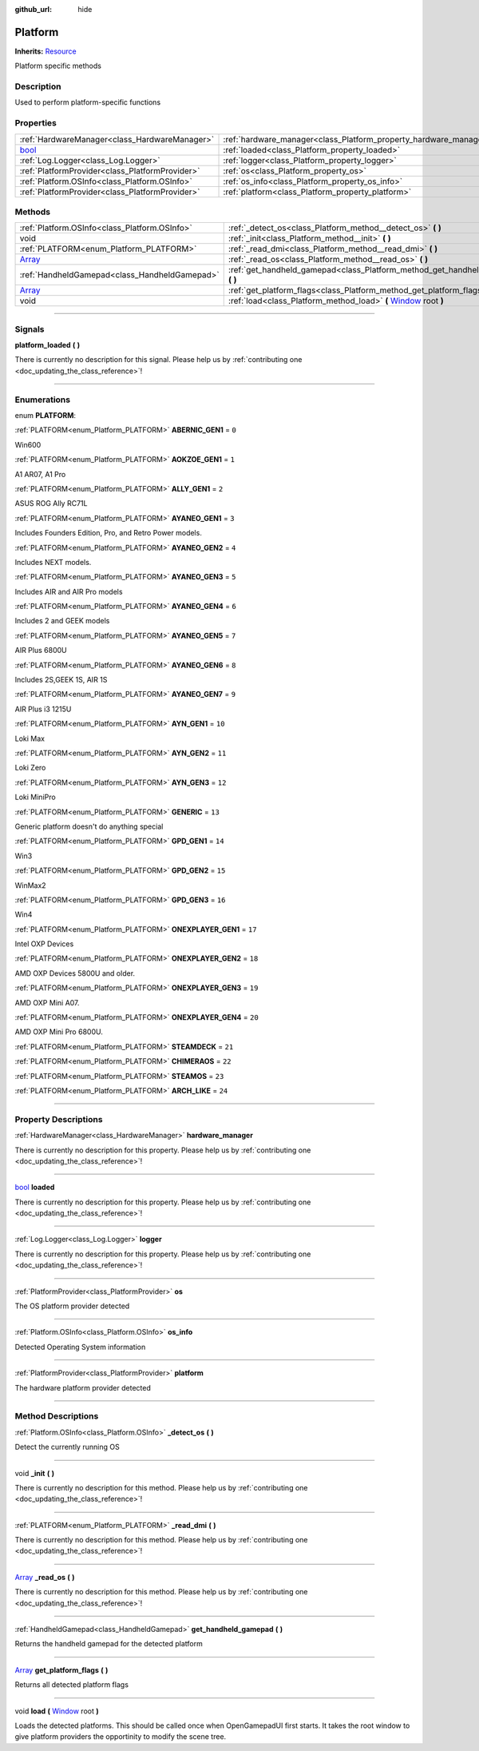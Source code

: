 :github_url: hide

.. DO NOT EDIT THIS FILE!!!
.. Generated automatically from Godot engine sources.
.. Generator: https://github.com/godotengine/godot/tree/master/doc/tools/make_rst.py.
.. XML source: https://github.com/godotengine/godot/tree/master/api/classes/Platform.xml.

.. _class_Platform:

Platform
========

**Inherits:** `Resource <https://docs.godotengine.org/en/stable/classes/class_resource.html>`_

Platform specific methods

.. rst-class:: classref-introduction-group

Description
-----------

Used to perform platform-specific functions

.. rst-class:: classref-reftable-group

Properties
----------

.. table::
   :widths: auto

   +--------------------------------------------------------------------------+-------------------------------------------------------------------+
   | :ref:`HardwareManager<class_HardwareManager>`                            | :ref:`hardware_manager<class_Platform_property_hardware_manager>` |
   +--------------------------------------------------------------------------+-------------------------------------------------------------------+
   | `bool <https://docs.godotengine.org/en/stable/classes/class_bool.html>`_ | :ref:`loaded<class_Platform_property_loaded>`                     |
   +--------------------------------------------------------------------------+-------------------------------------------------------------------+
   | :ref:`Log.Logger<class_Log.Logger>`                                      | :ref:`logger<class_Platform_property_logger>`                     |
   +--------------------------------------------------------------------------+-------------------------------------------------------------------+
   | :ref:`PlatformProvider<class_PlatformProvider>`                          | :ref:`os<class_Platform_property_os>`                             |
   +--------------------------------------------------------------------------+-------------------------------------------------------------------+
   | :ref:`Platform.OSInfo<class_Platform.OSInfo>`                            | :ref:`os_info<class_Platform_property_os_info>`                   |
   +--------------------------------------------------------------------------+-------------------------------------------------------------------+
   | :ref:`PlatformProvider<class_PlatformProvider>`                          | :ref:`platform<class_Platform_property_platform>`                 |
   +--------------------------------------------------------------------------+-------------------------------------------------------------------+

.. rst-class:: classref-reftable-group

Methods
-------

.. table::
   :widths: auto

   +----------------------------------------------------------------------------+---------------------------------------------------------------------------------------------------------------------------------------+
   | :ref:`Platform.OSInfo<class_Platform.OSInfo>`                              | :ref:`_detect_os<class_Platform_method__detect_os>` **(** **)**                                                                       |
   +----------------------------------------------------------------------------+---------------------------------------------------------------------------------------------------------------------------------------+
   | void                                                                       | :ref:`_init<class_Platform_method__init>` **(** **)**                                                                                 |
   +----------------------------------------------------------------------------+---------------------------------------------------------------------------------------------------------------------------------------+
   | :ref:`PLATFORM<enum_Platform_PLATFORM>`                                    | :ref:`_read_dmi<class_Platform_method__read_dmi>` **(** **)**                                                                         |
   +----------------------------------------------------------------------------+---------------------------------------------------------------------------------------------------------------------------------------+
   | `Array <https://docs.godotengine.org/en/stable/classes/class_array.html>`_ | :ref:`_read_os<class_Platform_method__read_os>` **(** **)**                                                                           |
   +----------------------------------------------------------------------------+---------------------------------------------------------------------------------------------------------------------------------------+
   | :ref:`HandheldGamepad<class_HandheldGamepad>`                              | :ref:`get_handheld_gamepad<class_Platform_method_get_handheld_gamepad>` **(** **)**                                                   |
   +----------------------------------------------------------------------------+---------------------------------------------------------------------------------------------------------------------------------------+
   | `Array <https://docs.godotengine.org/en/stable/classes/class_array.html>`_ | :ref:`get_platform_flags<class_Platform_method_get_platform_flags>` **(** **)**                                                       |
   +----------------------------------------------------------------------------+---------------------------------------------------------------------------------------------------------------------------------------+
   | void                                                                       | :ref:`load<class_Platform_method_load>` **(** `Window <https://docs.godotengine.org/en/stable/classes/class_window.html>`_ root **)** |
   +----------------------------------------------------------------------------+---------------------------------------------------------------------------------------------------------------------------------------+

.. rst-class:: classref-section-separator

----

.. rst-class:: classref-descriptions-group

Signals
-------

.. _class_Platform_signal_platform_loaded:

.. rst-class:: classref-signal

**platform_loaded** **(** **)**

.. container:: contribute

	There is currently no description for this signal. Please help us by :ref:`contributing one <doc_updating_the_class_reference>`!

.. rst-class:: classref-section-separator

----

.. rst-class:: classref-descriptions-group

Enumerations
------------

.. _enum_Platform_PLATFORM:

.. rst-class:: classref-enumeration

enum **PLATFORM**:

.. _class_Platform_constant_ABERNIC_GEN1:

.. rst-class:: classref-enumeration-constant

:ref:`PLATFORM<enum_Platform_PLATFORM>` **ABERNIC_GEN1** = ``0``

Win600

.. _class_Platform_constant_AOKZOE_GEN1:

.. rst-class:: classref-enumeration-constant

:ref:`PLATFORM<enum_Platform_PLATFORM>` **AOKZOE_GEN1** = ``1``

A1 AR07, A1 Pro

.. _class_Platform_constant_ALLY_GEN1:

.. rst-class:: classref-enumeration-constant

:ref:`PLATFORM<enum_Platform_PLATFORM>` **ALLY_GEN1** = ``2``

ASUS ROG Ally RC71L

.. _class_Platform_constant_AYANEO_GEN1:

.. rst-class:: classref-enumeration-constant

:ref:`PLATFORM<enum_Platform_PLATFORM>` **AYANEO_GEN1** = ``3``

Includes Founders Edition, Pro, and Retro Power models.

.. _class_Platform_constant_AYANEO_GEN2:

.. rst-class:: classref-enumeration-constant

:ref:`PLATFORM<enum_Platform_PLATFORM>` **AYANEO_GEN2** = ``4``

Includes NEXT models.

.. _class_Platform_constant_AYANEO_GEN3:

.. rst-class:: classref-enumeration-constant

:ref:`PLATFORM<enum_Platform_PLATFORM>` **AYANEO_GEN3** = ``5``

Includes AIR and AIR Pro models

.. _class_Platform_constant_AYANEO_GEN4:

.. rst-class:: classref-enumeration-constant

:ref:`PLATFORM<enum_Platform_PLATFORM>` **AYANEO_GEN4** = ``6``

Includes 2 and GEEK models

.. _class_Platform_constant_AYANEO_GEN5:

.. rst-class:: classref-enumeration-constant

:ref:`PLATFORM<enum_Platform_PLATFORM>` **AYANEO_GEN5** = ``7``

AIR Plus 6800U

.. _class_Platform_constant_AYANEO_GEN6:

.. rst-class:: classref-enumeration-constant

:ref:`PLATFORM<enum_Platform_PLATFORM>` **AYANEO_GEN6** = ``8``

Includes 2S,GEEK 1S, AIR 1S

.. _class_Platform_constant_AYANEO_GEN7:

.. rst-class:: classref-enumeration-constant

:ref:`PLATFORM<enum_Platform_PLATFORM>` **AYANEO_GEN7** = ``9``

AIR Plus i3 1215U

.. _class_Platform_constant_AYN_GEN1:

.. rst-class:: classref-enumeration-constant

:ref:`PLATFORM<enum_Platform_PLATFORM>` **AYN_GEN1** = ``10``

Loki Max

.. _class_Platform_constant_AYN_GEN2:

.. rst-class:: classref-enumeration-constant

:ref:`PLATFORM<enum_Platform_PLATFORM>` **AYN_GEN2** = ``11``

Loki Zero

.. _class_Platform_constant_AYN_GEN3:

.. rst-class:: classref-enumeration-constant

:ref:`PLATFORM<enum_Platform_PLATFORM>` **AYN_GEN3** = ``12``

Loki MiniPro

.. _class_Platform_constant_GENERIC:

.. rst-class:: classref-enumeration-constant

:ref:`PLATFORM<enum_Platform_PLATFORM>` **GENERIC** = ``13``

Generic platform doesn't do anything special

.. _class_Platform_constant_GPD_GEN1:

.. rst-class:: classref-enumeration-constant

:ref:`PLATFORM<enum_Platform_PLATFORM>` **GPD_GEN1** = ``14``

Win3

.. _class_Platform_constant_GPD_GEN2:

.. rst-class:: classref-enumeration-constant

:ref:`PLATFORM<enum_Platform_PLATFORM>` **GPD_GEN2** = ``15``

WinMax2

.. _class_Platform_constant_GPD_GEN3:

.. rst-class:: classref-enumeration-constant

:ref:`PLATFORM<enum_Platform_PLATFORM>` **GPD_GEN3** = ``16``

Win4

.. _class_Platform_constant_ONEXPLAYER_GEN1:

.. rst-class:: classref-enumeration-constant

:ref:`PLATFORM<enum_Platform_PLATFORM>` **ONEXPLAYER_GEN1** = ``17``

Intel OXP Devices

.. _class_Platform_constant_ONEXPLAYER_GEN2:

.. rst-class:: classref-enumeration-constant

:ref:`PLATFORM<enum_Platform_PLATFORM>` **ONEXPLAYER_GEN2** = ``18``

AMD OXP Devices 5800U and older.

.. _class_Platform_constant_ONEXPLAYER_GEN3:

.. rst-class:: classref-enumeration-constant

:ref:`PLATFORM<enum_Platform_PLATFORM>` **ONEXPLAYER_GEN3** = ``19``

AMD OXP Mini A07.

.. _class_Platform_constant_ONEXPLAYER_GEN4:

.. rst-class:: classref-enumeration-constant

:ref:`PLATFORM<enum_Platform_PLATFORM>` **ONEXPLAYER_GEN4** = ``20``

AMD OXP Mini Pro 6800U.

.. _class_Platform_constant_STEAMDECK:

.. rst-class:: classref-enumeration-constant

:ref:`PLATFORM<enum_Platform_PLATFORM>` **STEAMDECK** = ``21``



.. _class_Platform_constant_CHIMERAOS:

.. rst-class:: classref-enumeration-constant

:ref:`PLATFORM<enum_Platform_PLATFORM>` **CHIMERAOS** = ``22``



.. _class_Platform_constant_STEAMOS:

.. rst-class:: classref-enumeration-constant

:ref:`PLATFORM<enum_Platform_PLATFORM>` **STEAMOS** = ``23``



.. _class_Platform_constant_ARCH_LIKE:

.. rst-class:: classref-enumeration-constant

:ref:`PLATFORM<enum_Platform_PLATFORM>` **ARCH_LIKE** = ``24``



.. rst-class:: classref-section-separator

----

.. rst-class:: classref-descriptions-group

Property Descriptions
---------------------

.. _class_Platform_property_hardware_manager:

.. rst-class:: classref-property

:ref:`HardwareManager<class_HardwareManager>` **hardware_manager**

.. container:: contribute

	There is currently no description for this property. Please help us by :ref:`contributing one <doc_updating_the_class_reference>`!

.. rst-class:: classref-item-separator

----

.. _class_Platform_property_loaded:

.. rst-class:: classref-property

`bool <https://docs.godotengine.org/en/stable/classes/class_bool.html>`_ **loaded**

.. container:: contribute

	There is currently no description for this property. Please help us by :ref:`contributing one <doc_updating_the_class_reference>`!

.. rst-class:: classref-item-separator

----

.. _class_Platform_property_logger:

.. rst-class:: classref-property

:ref:`Log.Logger<class_Log.Logger>` **logger**

.. container:: contribute

	There is currently no description for this property. Please help us by :ref:`contributing one <doc_updating_the_class_reference>`!

.. rst-class:: classref-item-separator

----

.. _class_Platform_property_os:

.. rst-class:: classref-property

:ref:`PlatformProvider<class_PlatformProvider>` **os**

The OS platform provider detected

.. rst-class:: classref-item-separator

----

.. _class_Platform_property_os_info:

.. rst-class:: classref-property

:ref:`Platform.OSInfo<class_Platform.OSInfo>` **os_info**

Detected Operating System information

.. rst-class:: classref-item-separator

----

.. _class_Platform_property_platform:

.. rst-class:: classref-property

:ref:`PlatformProvider<class_PlatformProvider>` **platform**

The hardware platform provider detected

.. rst-class:: classref-section-separator

----

.. rst-class:: classref-descriptions-group

Method Descriptions
-------------------

.. _class_Platform_method__detect_os:

.. rst-class:: classref-method

:ref:`Platform.OSInfo<class_Platform.OSInfo>` **_detect_os** **(** **)**

Detect the currently running OS

.. rst-class:: classref-item-separator

----

.. _class_Platform_method__init:

.. rst-class:: classref-method

void **_init** **(** **)**

.. container:: contribute

	There is currently no description for this method. Please help us by :ref:`contributing one <doc_updating_the_class_reference>`!

.. rst-class:: classref-item-separator

----

.. _class_Platform_method__read_dmi:

.. rst-class:: classref-method

:ref:`PLATFORM<enum_Platform_PLATFORM>` **_read_dmi** **(** **)**

.. container:: contribute

	There is currently no description for this method. Please help us by :ref:`contributing one <doc_updating_the_class_reference>`!

.. rst-class:: classref-item-separator

----

.. _class_Platform_method__read_os:

.. rst-class:: classref-method

`Array <https://docs.godotengine.org/en/stable/classes/class_array.html>`_ **_read_os** **(** **)**

.. container:: contribute

	There is currently no description for this method. Please help us by :ref:`contributing one <doc_updating_the_class_reference>`!

.. rst-class:: classref-item-separator

----

.. _class_Platform_method_get_handheld_gamepad:

.. rst-class:: classref-method

:ref:`HandheldGamepad<class_HandheldGamepad>` **get_handheld_gamepad** **(** **)**

Returns the handheld gamepad for the detected platform

.. rst-class:: classref-item-separator

----

.. _class_Platform_method_get_platform_flags:

.. rst-class:: classref-method

`Array <https://docs.godotengine.org/en/stable/classes/class_array.html>`_ **get_platform_flags** **(** **)**

Returns all detected platform flags

.. rst-class:: classref-item-separator

----

.. _class_Platform_method_load:

.. rst-class:: classref-method

void **load** **(** `Window <https://docs.godotengine.org/en/stable/classes/class_window.html>`_ root **)**

Loads the detected platforms. This should be called once when OpenGamepadUI first starts. It takes the root window to give platform providers the opportinity to modify the scene tree.

.. |virtual| replace:: :abbr:`virtual (This method should typically be overridden by the user to have any effect.)`
.. |const| replace:: :abbr:`const (This method has no side effects. It doesn't modify any of the instance's member variables.)`
.. |vararg| replace:: :abbr:`vararg (This method accepts any number of arguments after the ones described here.)`
.. |constructor| replace:: :abbr:`constructor (This method is used to construct a type.)`
.. |static| replace:: :abbr:`static (This method doesn't need an instance to be called, so it can be called directly using the class name.)`
.. |operator| replace:: :abbr:`operator (This method describes a valid operator to use with this type as left-hand operand.)`
.. |bitfield| replace:: :abbr:`BitField (This value is an integer composed as a bitmask of the following flags.)`
